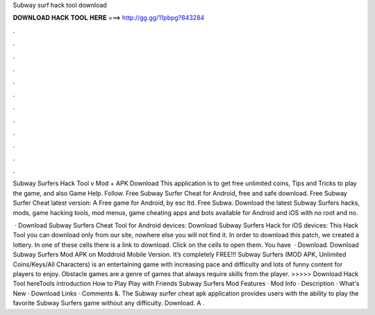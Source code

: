 Subway surf hack tool download



𝐃𝐎𝐖𝐍𝐋𝐎𝐀𝐃 𝐇𝐀𝐂𝐊 𝐓𝐎𝐎𝐋 𝐇𝐄𝐑𝐄 ===> http://gg.gg/11pbpg?843284



.



.



.



.



.



.



.



.



.



.



.



.

Subway Surfers Hack Tool v Mod + APK Download This application is to get free unlimited coins, Tips and Tricks to play the game, and also Game Help. Follow. Free Subway Surfer Cheat for Android, free and safe download. Free Subway Surfer Cheat latest version: A Free game for Android‚ by esc ltd. Free Subwa. Download the latest Subway Surfers hacks, mods, game hacking tools, mod menus, game cheating apps and bots available for Android and iOS with no root and no.

 · Download Subway Surfers Cheat Tool for Android devices: Download Subway Surfers Hack for iOS devices: This Hack Tool you can download only from our site, nowhere else you will not find it. In order to download this patch, we created a lottery. In one of these cells there is a link to download. Click on the cells to open them. You have   · Download. Download Subway Surfers Mod APK on Moddroid Mobile Version. It’s completely FREE!!! Subway Surfers (MOD APK, Unlimited Coins/Keys/All Characters) is an entertaining game with increasing pace and difficulty and lots of funny content for players to enjoy. Obstacle games are a genre of games that always require skills from the player. >>>>> Download Hack Tool hereTools introduction How to Play Play with Friends Subway Surfers Mod Features · Mod Info · Description · What's New · Download Links · Comments &. The Subway surfer cheat apk application provides users with the ability to play the favorite Subway Surfers game without any difficulty. Download. A .
